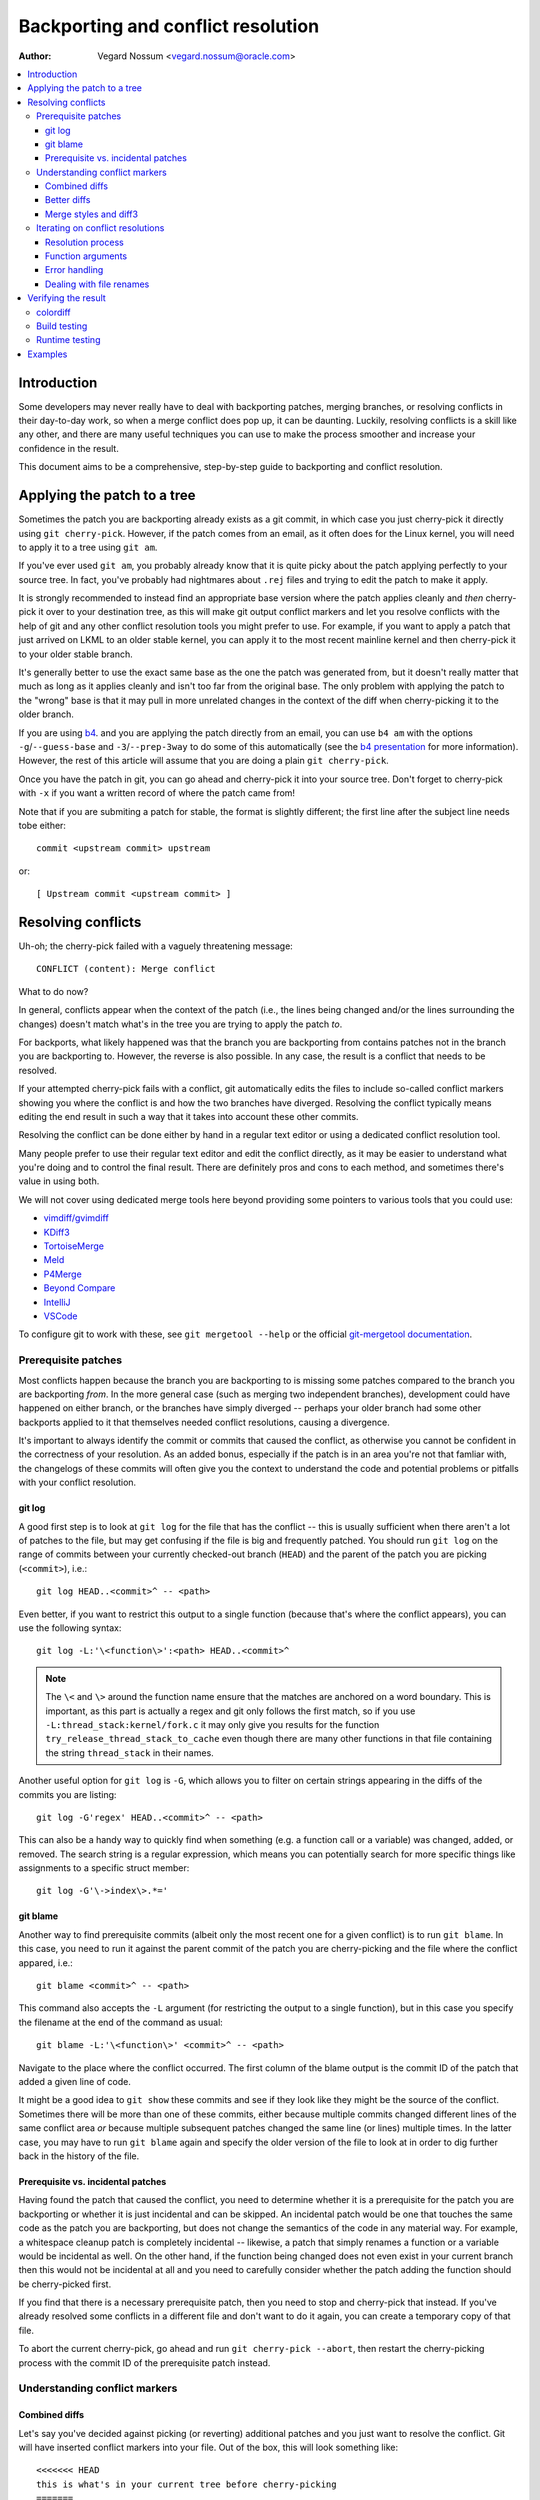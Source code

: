 .. SPDX-License-Identifier: GPL-2.0

===================================
Backporting and conflict resolution
===================================

:Author: Vegard Nossum <vegard.nossum@oracle.com>

.. contents::
    :local:
    :depth: 3
    :backlinks: none

Introduction
============

Some developers may never really have to deal with backporting patches,
merging branches, or resolving conflicts in their day-to-day work, so
when a merge conflict does pop up, it can be daunting. Luckily,
resolving conflicts is a skill like any other, and there are many useful
techniques you can use to make the process smoother and increase your
confidence in the result.

This document aims to be a comprehensive, step-by-step guide to
backporting and conflict resolution.

Applying the patch to a tree
============================

Sometimes the patch you are backporting already exists as a git commit,
in which case you just cherry-pick it directly using
``git cherry-pick``. However, if the patch comes from an email, as it
often does for the Linux kernel, you will need to apply it to a tree
using ``git am``.

If you've ever used ``git am``, you probably already know that it is
quite picky about the patch applying perfectly to your source tree. In
fact, you've probably had nightmares about ``.rej`` files and trying to
edit the patch to make it apply.

It is strongly recommended to instead find an appropriate base version
where the patch applies cleanly and *then* cherry-pick it over to your
destination tree, as this will make git output conflict markers and let
you resolve conflicts with the help of git and any other conflict
resolution tools you might prefer to use. For example, if you want to
apply a patch that just arrived on LKML to an older stable kernel, you
can apply it to the most recent mainline kernel and then cherry-pick it
to your older stable branch.

It's generally better to use the exact same base as the one the patch
was generated from, but it doesn't really matter that much as long as it
applies cleanly and isn't too far from the original base. The only
problem with applying the patch to the "wrong" base is that it may pull
in more unrelated changes in the context of the diff when cherry-picking
it to the older branch.

If you are using `b4`_. and you are applying the patch directly from an
email, you can use ``b4 am`` with the options ``-g``/``--guess-base``
and ``-3``/``--prep-3way`` to do some of this automatically (see the
`b4 presentation`_ for more information). However, the rest of this
article will assume that you are doing a plain ``git cherry-pick``.

.. _b4: https://people.kernel.org/monsieuricon/introducing-b4-and-patch-attestation
.. _b4 presentation: https://youtu.be/mF10hgVIx9o?t=2996

Once you have the patch in git, you can go ahead and cherry-pick it into
your source tree. Don't forget to cherry-pick with ``-x`` if you want a
written record of where the patch came from!

Note that if you are submiting a patch for stable, the format is
slightly different; the first line after the subject line needs tobe
either::

    commit <upstream commit> upstream

or::

    [ Upstream commit <upstream commit> ]

Resolving conflicts
===================

Uh-oh; the cherry-pick failed with a vaguely threatening message::

    CONFLICT (content): Merge conflict

What to do now?

In general, conflicts appear when the context of the patch (i.e., the
lines being changed and/or the lines surrounding the changes) doesn't
match what's in the tree you are trying to apply the patch *to*.

For backports, what likely happened was that the branch you are
backporting from contains patches not in the branch you are backporting
to. However, the reverse is also possible. In any case, the result is a
conflict that needs to be resolved.

If your attempted cherry-pick fails with a conflict, git automatically
edits the files to include so-called conflict markers showing you where
the conflict is and how the two branches have diverged. Resolving the
conflict typically means editing the end result in such a way that it
takes into account these other commits.

Resolving the conflict can be done either by hand in a regular text
editor or using a dedicated conflict resolution tool.

Many people prefer to use their regular text editor and edit the
conflict directly, as it may be easier to understand what you're doing
and to control the final result. There are definitely pros and cons to
each method, and sometimes there's value in using both.

We will not cover using dedicated merge tools here beyond providing some
pointers to various tools that you could use:

-  `vimdiff/gvimdiff <https://linux.die.net/man/1/vimdiff>`__
-  `KDiff3 <http://kdiff3.sourceforge.net/>`__
-  `TortoiseMerge <https://tortoisesvn.net/TortoiseMerge.html>`__
-  `Meld <https://meldmerge.org/help/>`__
-  `P4Merge <https://www.perforce.com/products/helix-core-apps/merge-diff-tool-p4merge>`__
-  `Beyond Compare <https://www.scootersoftware.com/>`__
-  `IntelliJ <https://www.jetbrains.com/help/idea/resolve-conflicts.html>`__
-  `VSCode <https://code.visualstudio.com/docs/editor/versioncontrol>`__

To configure git to work with these, see ``git mergetool --help`` or
the official `git-mergetool documentation`_.

.. _git-mergetool documentation: https://git-scm.com/docs/git-mergetool

Prerequisite patches
--------------------

Most conflicts happen because the branch you are backporting to is
missing some patches compared to the branch you are backporting *from*.
In the more general case (such as merging two independent branches),
development could have happened on either branch, or the branches have
simply diverged -- perhaps your older branch had some other backports
applied to it that themselves needed conflict resolutions, causing a
divergence.

It's important to always identify the commit or commits that caused the
conflict, as otherwise you cannot be confident in the correctness of
your resolution. As an added bonus, especially if the patch is in an
area you're not that famliar with, the changelogs of these commits will
often give you the context to understand the code and potential problems
or pitfalls with your conflict resolution.

git log
~~~~~~~

A good first step is to look at ``git log`` for the file that has the
conflict -- this is usually sufficient when there aren't a lot of
patches to the file, but may get confusing if the file is big and
frequently patched. You should run ``git log`` on the range of commits
between your currently checked-out branch (``HEAD``) and the parent of
the patch you are picking (``<commit>``), i.e.::

    git log HEAD..<commit>^ -- <path>

Even better, if you want to restrict this output to a single function
(because that's where the conflict appears), you can use the following
syntax::

    git log -L:'\<function\>':<path> HEAD..<commit>^

.. note::
     The ``\<`` and ``\>`` around the function name ensure that the
     matches are anchored on a word boundary. This is important, as this
     part is actually a regex and git only follows the first match, so
     if you use ``-L:thread_stack:kernel/fork.c`` it may only give you
     results for the function ``try_release_thread_stack_to_cache`` even
     though there are many other functions in that file containing the
     string ``thread_stack`` in their names.

Another useful option for ``git log`` is ``-G``, which allows you to
filter on certain strings appearing in the diffs of the commits you are
listing::

    git log -G'regex' HEAD..<commit>^ -- <path>

This can also be a handy way to quickly find when something (e.g. a
function call or a variable) was changed, added, or removed. The search
string is a regular expression, which means you can potentially search
for more specific things like assignments to a specific struct member::

    git log -G'\->index\>.*='

git blame
~~~~~~~~~

Another way to find prerequisite commits (albeit only the most recent
one for a given conflict) is to run ``git blame``. In this case, you
need to run it against the parent commit of the patch you are
cherry-picking and the file where the conflict appared, i.e.::

    git blame <commit>^ -- <path>

This command also accepts the ``-L`` argument (for restricting the
output to a single function), but in this case you specify the filename
at the end of the command as usual::

    git blame -L:'\<function\>' <commit>^ -- <path>

Navigate to the place where the conflict occurred. The first column of
the blame output is the commit ID of the patch that added a given line
of code.

It might be a good idea to ``git show`` these commits and see if they
look like they might be the source of the conflict. Sometimes there will
be more than one of these commits, either because multiple commits
changed different lines of the same conflict area *or* because multiple
subsequent patches changed the same line (or lines) multiple times. In
the latter case, you may have to run ``git blame`` again and specify the
older version of the file to look at in order to dig further back in
the history of the file.

Prerequisite vs. incidental patches
~~~~~~~~~~~~~~~~~~~~~~~~~~~~~~~~~~~

Having found the patch that caused the conflict, you need to determine
whether it is a prerequisite for the patch you are backporting or
whether it is just incidental and can be skipped. An incidental patch
would be one that touches the same code as the patch you are
backporting, but does not change the semantics of the code in any
material way. For example, a whitespace cleanup patch is completely
incidental -- likewise, a patch that simply renames a function or a
variable would be incidental as well. On the other hand, if the function
being changed does not even exist in your current branch then this would
not be incidental at all and you need to carefully consider whether the
patch adding the function should be cherry-picked first.

If you find that there is a necessary prerequisite patch, then you need
to stop and cherry-pick that instead. If you've already resolved some
conflicts in a different file and don't want to do it again, you can
create a temporary copy of that file.

To abort the current cherry-pick, go ahead and run
``git cherry-pick --abort``, then restart the cherry-picking process
with the commit ID of the prerequisite patch instead.

Understanding conflict markers
------------------------------

Combined diffs
~~~~~~~~~~~~~~

Let's say you've decided against picking (or reverting) additional
patches and you just want to resolve the conflict. Git will have
inserted conflict markers into your file. Out of the box, this will look
something like::

    <<<<<<< HEAD
    this is what's in your current tree before cherry-picking
    =======
    this is what the patch wants it to be after cherry-picking
    >>>>>>> <commit>... title

This is what you would see if you opened the file in your editor.
However, if you were to run run ``git diff`` without any arguments, the
output would look something like this::

    $ git diff
    [...]
    ++<<<<<<<< HEAD
     +this is what's in your current tree before cherry-picking
    ++========
    + this is what the patch wants it to be after cherry-picking
    ++>>>>>>>> <commit>... title

When you are resolving a conflict, the behavior of ``git diff`` differs
from its normal behavior. Notice the two columns of diff markers
instead of the usual one; this is a so-called "`combined diff`_", here
showing the 3-way diff (or diff-of-diffs) between

#. the current branch (before cherry-picking) and the current working
   directory, and
#. the current branch (before cherry-picking) and the file as it looks
   after the original patch has been applied.

.. _combined diff: https://git-scm.com/docs/diff-format#_combined_diff_format


Better diffs
~~~~~~~~~~~~

3-way combined diffs include all the other changes that happened to the
file between your current branch and the branch you are cherry-picking
from. While this is useful for spotting other changes that you need to
take into account, this also makes the output of ``git diff`` somewhat
intimidating and difficult to read. You may instead prefer to run
``git diff HEAD`` (or ``git diff --ours``) which shows only the diff
between the current branch before cherry-picking and the current working
directory. It looks like this::

    $ git diff HEAD
    [...]
    +<<<<<<<< HEAD
     this is what's in your current tree before cherry-picking
    +========
    +this is what the patch wants it to be after cherry-picking
    +>>>>>>>> <commit>... title

As you can see, this reads just like any other diff and makes it clear
which lines are in the current branch and which lines are being added
because they are part of the merge conflict or the patch being
cherry-picked.

Merge styles and diff3
~~~~~~~~~~~~~~~~~~~~~~

The default conflict marker style shown above is known as the ``merge``
style. There is also another style available, known as the ``diff3``
style, which looks like this::

    <<<<<<< HEAD
    this is what is in your current tree before cherry-picking
    ||||||| parent of <commit> (title)
    this is what the patch expected to find there
    =======
    this is what the patch wants it to be after being applied
    >>>>>>> <commit> (title)

As you can see, this has 3 parts instead of 2, and includes what git
expected to find there but didn't. Some people vastly prefer this style
as it makes it much clearer what the patch actually changed; i.e., it
allows you to compare the before-and-after versions of the file for the
commit you are cherry-picking. This allows you to make better decisions
about how to resolve the conflict.

To change conflict marker styles, you can use the following command::

    git config merge.conflictStyle diff3

There is a third option, ``zdiff3``, introduced in `Git 2.35`_,
which has the same 3 sections as ``diff3``, but where common lines have
been trimmed off, making the conflict area smaller in some cases.

.. _Git 2.35: https://github.blog/2022-01-24-highlights-from-git-2-35/

Iterating on conflict resolutions
---------------------------------

The first step in any conflict resolution process is to understand the
patch you are backporting. For the Linux kernel this is especially
important, since an incorrect change can lead to the whole system
crashing -- or worse, an undetected security vulnerability.

Understanding the patch can be easy or difficult depending on the patch
itself, the changelog, and your familiarity with the code being changed.
However, a good question for every change (or every hunk of the patch)
might be: "Why is this hunk in the patch?" The answers to these
questions will inform your conflict resolution.

Resolution process
~~~~~~~~~~~~~~~~~~

Sometimes the easiest thing to do is to just remove all but the first
part of the conflict, leaving the file essentially unchanged, and apply
the changes by hand. Perhaps the patch is changing a function call
argument from ``0`` to ``1`` while a conflicting change added an
entirely new (and insignificant) parameter to the end of the parameter
list; in that case, it's easy enough to change the argument from ``0``
to ``1`` by hand and leave the rest of the arguments alone. This
technique of manually applying changes is mostly useful if the conflict
pulled in a lot of unrelated context that you don't really need to care
about.

For particularly nasty conflicts with many conflict markers, you can use
``git add`` or ``git add -i`` to selectively stage your resolutions to
get them out of the way; this also lets you use ``git diff HEAD`` to
always see what remains to be resolved or ``git diff --cached`` to see
what your patch looks like so far.

Function arguments
~~~~~~~~~~~~~~~~~~

Pay attention to changing function arguments! It's easy to gloss over
details and think that two lines are the same but actually they differ
in some small detail like which variable was passed as an argument
(especially if the two variables are both a single character that look
the same, like i and j).

Error handling
~~~~~~~~~~~~~~

If you cherry-pick a patch that includes a ``goto`` statement (typically
for error handling), it is absolutely imperative to double check that
the target label is still correct in the branch you are backporting to.
Error handling is typically located at the bottom of the function, so it
may not be part of the conflict even though could have been changed by
other patches.

A good way to ensure that you review the error paths is to always use
``git diff -W`` and ``git show -W`` (AKA ``--function-context``) when
inspecting your changes.  For C code, this will show you the whole
function that's being changed in a patch. One of the things that often
go wrong during backports is that something else in the function changed
on either of the branches that you're backporting from or to. By
including the whole function in the diff you get more context and can
more easily spot problems that might otherwise go unnoticed.

Dealing with file renames
~~~~~~~~~~~~~~~~~~~~~~~~~

One of the most annoying things that can happen while backporting a
patch is discovering that one of the files being patched has been
renamed, as that typically means git won't even put in conflict markers,
but will just throw up its hands and say (paraphrased): "Unmerged path!
You do the work..."

There are generally a few ways to deal with this. If the patch to the
renamed file is small, like a one-line change, the easiest thing is to
just go ahead and apply the change by hand and be done with it. On the
other hand, if the change is big or complicated, you definitely don't
want to do it by hand.

Sometimes the right thing to do will be to also backport the patch that
did the rename, but that's definitely not the most common case. Instead,
what you can do is to temporarily rename the file in the branch you're
backporting to (using ``git mv`` and committing the result), restart the
attempt to cherry-pick the patch, rename the file back (``git mv`` and
committing again), and finally squash the result using ``git rebase -i``
(see the `rebase tutorial`_) so it appears as a single commit when you
are done.

.. _rebase tutorial: https://medium.com/@slamflipstrom/a-beginners-guide-to-squashing-commits-with-git-rebase-8185cf6e62ec

Verifying the result
====================

colordiff
---------

Having committed a conflict-free new patch, you can now compare your
patch to the original patch. It is highly recommended that you use a
tool such as `colordiff`_ that can show two files side by side and color
them according to the changes between them::

    colordiff -yw -W 200 <(git diff -W <upstream commit>^-) <(git diff -W HEAD^-) | less -SR

.. _colordiff: https://www.colordiff.org/

Here, ``-y`` means to do a side-by-side comparison; ``-w`` ignores
whitespace, and ``-W 200`` sets the width of the output (as otherwise it
will use 130 by default, which is often a bit too little).

The ``rev^-`` syntax is a handy shorthand for ``rev^..rev``, essentially
giving you just the diff for that single commit; also see
the official `git rev-parse documentation`_.

.. _git rev-parse documentation: https://git-scm.com/docs/git-rev-parse#_other_rev_parent_shorthand_notations

Again, note the inclusion of ``-W`` for ``git diff``; this ensures that
you will see the full function for any function that has changed.

One incredibly important thing that colordiff does is to highlight lines
that are different. For example, if an error-handling ``goto`` has
changed labels between the original and backported patch, colordiff will
show these side-by-side but highlighted in a different color.  Thus, it
is easy to see that the two ``goto`` statements are jumping to different
labels. Likewise, lines that were not modified by either patch but
differ in the context will also be highlighted and thus stand out during
a manual inspection.

Of course, this is just a visual inspection; the real test is building
and running the patched kernel (or program).

Build testing
-------------

We won't cover runtime testing here, but it can be a good idea to build
just the files touched by the patch as a quick sanity check. For the
Linux kernel you can build single files like this, assuming you have the
``.config`` and build environment set up correctly::

    make path/to/file.o

Note that this won't discover linker errors, so you should still do a
full build after verifying that the single file compiles. By compiling
the single file first you can avoid having to wait for a full build *in
case* there are compiler errors in any of the files you've changed.

Runtime testing
---------------

Even a successful build or boot test is not necessarily enough to rule
out a missing dependency somewhere. Even though the chances are small,
there could be code changes where two independent changes to the same
file result in no conflicts, no compile-time errors, and runtime errors
only in exceptional cases.

One concrete example of this was a pair of patches to the system call
entry code where the first patch saved/restored a register and a later
patch made use of the same register somewhere in the middle of this
sequence. Since there was no overlap between the changes, one could
cherry-pick the second patch, have no conflicts, and believe that
everything was fine, when in fact the code was now scribbling over an
unsaved register.

Although the vast majority of errors will be caught during compilation
or by superficially exercising the code, the only way to *really* verify
a backport is to review the final patch with the same level of scrutiny
as you would (or should) give to any other patch. Having unit tests and
regression tests or other types of automatic testing can help increase
the confidence in the correctness of a backport.

Examples
========

The above shows roughly the idealized process of backporting a patch.
For a more concrete example, see this video tutorial where two patches
are backported from mainline to stable:
`Backporting Linux Kernel Patches`_.

.. _Backporting Linux Kernel Patches: https://youtu.be/sBR7R1V2FeA
